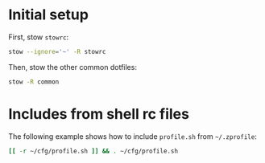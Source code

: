 * Initial setup

First, stow =stowrc=:

#+begin_src sh
  stow --ignore='~' -R stowrc
#+end_src

#+RESULTS:

Then, stow the other common dotfiles:

#+begin_src sh
  stow -R common
#+end_src

#+RESULTS:

* Includes from shell rc files

The following example shows how to include =profile.sh= from =~/.zprofile=:

#+begin_src sh :eval no :tangle ~/.zprofile
  [[ -r ~/cfg/profile.sh ]] && . ~/cfg/profile.sh
#+end_src
